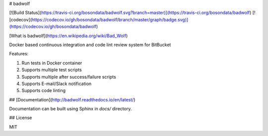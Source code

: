 # badwolf

[![Build Status](https://travis-ci.org/bosondata/badwolf.svg?branch=master)](https://travis-ci.org/bosondata/badwolf)
[![codecov](https://codecov.io/gh/bosondata/badwolf/branch/master/graph/badge.svg)](https://codecov.io/gh/bosondata/badwolf)

[What is badwolf](https://en.wikipedia.org/wiki/Bad_Wolf)

Docker based continuous integration and code lint review system for BitBucket

Features:

1. Run tests in Docker container
2. Supports multiple test scripts
3. Supports multiple after success/failure scripts
4. Supports E-mail/Slack notification
5. Supports code linting

## [Documentation](http://badwolf.readthedocs.io/en/latest/)

Documentation can be built using Sphinx in `docs/` directory.

## License

MIT


